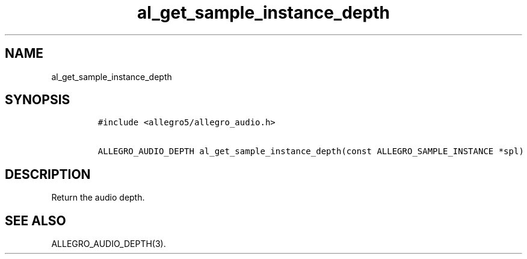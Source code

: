 .TH al_get_sample_instance_depth 3 "" "Allegro reference manual"
.SH NAME
.PP
al_get_sample_instance_depth
.SH SYNOPSIS
.IP
.nf
\f[C]
#include\ <allegro5/allegro_audio.h>

ALLEGRO_AUDIO_DEPTH\ al_get_sample_instance_depth(const\ ALLEGRO_SAMPLE_INSTANCE\ *spl)
\f[]
.fi
.SH DESCRIPTION
.PP
Return the audio depth.
.SH SEE ALSO
.PP
ALLEGRO_AUDIO_DEPTH(3).
